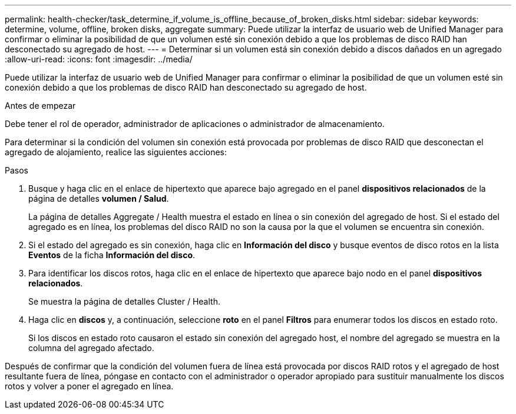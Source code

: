 ---
permalink: health-checker/task_determine_if_volume_is_offline_because_of_broken_disks.html 
sidebar: sidebar 
keywords: determine, volume, offline, broken disks, aggregate 
summary: Puede utilizar la interfaz de usuario web de Unified Manager para confirmar o eliminar la posibilidad de que un volumen esté sin conexión debido a que los problemas de disco RAID han desconectado su agregado de host. 
---
= Determinar si un volumen está sin conexión debido a discos dañados en un agregado
:allow-uri-read: 
:icons: font
:imagesdir: ../media/


[role="lead"]
Puede utilizar la interfaz de usuario web de Unified Manager para confirmar o eliminar la posibilidad de que un volumen esté sin conexión debido a que los problemas de disco RAID han desconectado su agregado de host.

.Antes de empezar
Debe tener el rol de operador, administrador de aplicaciones o administrador de almacenamiento.

Para determinar si la condición del volumen sin conexión está provocada por problemas de disco RAID que desconectan el agregado de alojamiento, realice las siguientes acciones:

.Pasos
. Busque y haga clic en el enlace de hipertexto que aparece bajo agregado en el panel *dispositivos relacionados* de la página de detalles *volumen / Salud*.
+
La página de detalles Aggregate / Health muestra el estado en línea o sin conexión del agregado de host. Si el estado del agregado es en línea, los problemas del disco RAID no son la causa por la que el volumen se encuentra sin conexión.

. Si el estado del agregado es sin conexión, haga clic en *Información del disco* y busque eventos de disco rotos en la lista *Eventos* de la ficha *Información del disco*.
. Para identificar los discos rotos, haga clic en el enlace de hipertexto que aparece bajo nodo en el panel *dispositivos relacionados*.
+
Se muestra la página de detalles Cluster / Health.

. Haga clic en *discos* y, a continuación, seleccione *roto* en el panel *Filtros* para enumerar todos los discos en estado roto.
+
Si los discos en estado roto causaron el estado sin conexión del agregado host, el nombre del agregado se muestra en la columna del agregado afectado.



Después de confirmar que la condición del volumen fuera de línea está provocada por discos RAID rotos y el agregado de host resultante fuera de línea, póngase en contacto con el administrador o operador apropiado para sustituir manualmente los discos rotos y volver a poner el agregado en línea.
